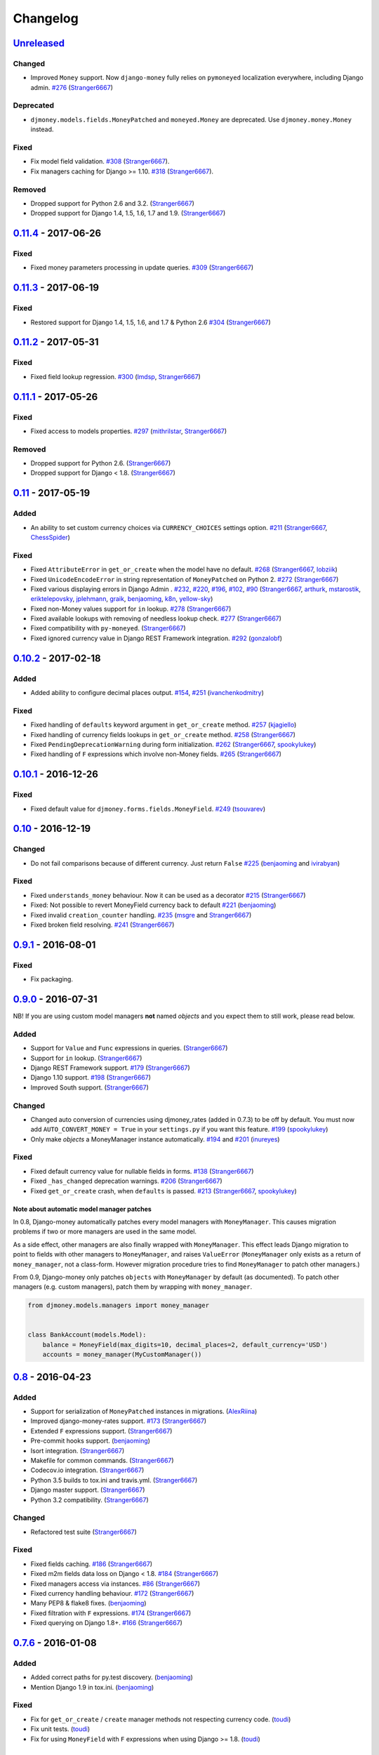 .. _changes:

Changelog
=========

`Unreleased`_
-------------

Changed
~~~~~~~
- Improved ``Money`` support. Now ``django-money`` fully relies on ``pymoneyed`` localization everywhere, including Django admin. `#276`_ (`Stranger6667`_)

Deprecated
~~~~~~~~~~
- ``djmoney.models.fields.MoneyPatched`` and ``moneyed.Money`` are deprecated. Use ``djmoney.money.Money`` instead.

Fixed
~~~~~

- Fix model field validation. `#308`_ (`Stranger6667`_).
- Fix managers caching for Django >= 1.10. `#318`_ (`Stranger6667`_).

Removed
~~~~~~~
- Dropped support for Python 2.6 and 3.2. (`Stranger6667`_)
- Dropped support for Django 1.4, 1.5, 1.6, 1.7 and 1.9. (`Stranger6667`_)

`0.11.4`_ - 2017-06-26
----------------------

Fixed
~~~~~
- Fixed money parameters processing in update queries. `#309`_ (`Stranger6667`_)

`0.11.3`_ - 2017-06-19
----------------------

Fixed
~~~~~
- Restored support for Django 1.4, 1.5, 1.6, and 1.7 & Python 2.6 `#304`_ (`Stranger6667`_)

`0.11.2`_ - 2017-05-31
----------------------

Fixed
~~~~~
- Fixed field lookup regression. `#300`_ (`lmdsp`_, `Stranger6667`_)

`0.11.1`_ - 2017-05-26
----------------------

Fixed
~~~~~
- Fixed access to models properties. `#297`_ (`mithrilstar`_, `Stranger6667`_)

Removed
~~~~~~~
- Dropped support for Python 2.6. (`Stranger6667`_)
- Dropped support for Django < 1.8. (`Stranger6667`_)

`0.11`_ - 2017-05-19
--------------------

Added
~~~~~
- An ability to set custom currency choices via ``CURRENCY_CHOICES`` settings option. `#211`_ (`Stranger6667`_, `ChessSpider`_)

Fixed
~~~~~
- Fixed ``AttributeError`` in ``get_or_create`` when the model have no default. `#268`_ (`Stranger6667`_, `lobziik`_)
- Fixed ``UnicodeEncodeError`` in string representation of ``MoneyPatched`` on Python 2. `#272`_ (`Stranger6667`_)
- Fixed various displaying errors in Django Admin . `#232`_, `#220`_, `#196`_, `#102`_, `#90`_ (`Stranger6667`_,
  `arthurk`_, `mstarostik`_, `eriktelepovsky`_, `jplehmann`_, `graik`_, `benjaoming`_, `k8n`_, `yellow-sky`_)
- Fixed non-Money values support for ``in`` lookup. `#278`_ (`Stranger6667`_)
- Fixed available lookups with removing of needless lookup check. `#277`_ (`Stranger6667`_)
- Fixed compatibility with ``py-moneyed``. (`Stranger6667`_)
- Fixed ignored currency value in Django REST Framework integration. `#292`_ (`gonzalobf`_)

`0.10.2`_ - 2017-02-18
----------------------

Added
~~~~~
- Added ability to configure decimal places output. `#154`_, `#251`_ (`ivanchenkodmitry`_)

Fixed
~~~~~
- Fixed handling of ``defaults`` keyword argument in ``get_or_create`` method. `#257`_ (`kjagiello`_)
- Fixed handling of currency fields lookups in ``get_or_create`` method. `#258`_ (`Stranger6667`_)
- Fixed ``PendingDeprecationWarning`` during form initialization. `#262`_ (`Stranger6667`_, `spookylukey`_)
- Fixed handling of ``F`` expressions which involve non-Money fields. `#265`_ (`Stranger6667`_)

`0.10.1`_ - 2016-12-26
----------------------

Fixed
~~~~~
- Fixed default value for ``djmoney.forms.fields.MoneyField``. `#249`_ (`tsouvarev`_)

`0.10`_ - 2016-12-19
--------------------

Changed
~~~~~~~
- Do not fail comparisons because of different currency. Just return ``False`` `#225`_ (`benjaoming`_ and `ivirabyan`_)

Fixed
~~~~~
- Fixed ``understands_money`` behaviour. Now it can be used as a decorator `#215`_ (`Stranger6667`_)
- Fixed: Not possible to revert MoneyField currency back to default `#221`_ (`benjaoming`_)
- Fixed invalid ``creation_counter`` handling. `#235`_ (`msgre`_ and `Stranger6667`_)
- Fixed broken field resolving. `#241`_ (`Stranger6667`_)

`0.9.1`_ - 2016-08-01
---------------------

Fixed
~~~~~
- Fix packaging.

`0.9.0`_ - 2016-07-31
---------------------

NB! If you are using custom model managers **not** named `objects` and you expect them to still work, please read below.

Added
~~~~~
- Support for ``Value`` and ``Func`` expressions in queries. (`Stranger6667`_)
- Support for ``in`` lookup. (`Stranger6667`_)
- Django REST Framework support. `#179`_ (`Stranger6667`_)
- Django 1.10 support. `#198`_ (`Stranger6667`_)
- Improved South support. (`Stranger6667`_)

Changed
~~~~~~~
- Changed auto conversion of currencies using djmoney_rates (added in 0.7.3) to
  be off by default. You must now add ``AUTO_CONVERT_MONEY = True`` in
  your ``settings.py`` if you want this feature. `#199`_ (`spookylukey`_)
- Only make `objects` a MoneyManager instance automatically. `#194`_ and `#201`_ (`inureyes`_)

Fixed
~~~~~
- Fixed default currency value for nullable fields in forms. `#138`_ (`Stranger6667`_)
- Fixed ``_has_changed`` deprecation warnings. `#206`_ (`Stranger6667`_)
- Fixed ``get_or_create`` crash, when ``defaults`` is passed. `#213`_ (`Stranger6667`_, `spookylukey`_)

Note about automatic model manager patches
^^^^^^^^^^^^^^^^^^^^^^^^^^^^^^^^^^^^^^^^^^

In 0.8, Django-money automatically patches every model managers with
``MoneyManager``. This causes migration problems if two or more managers are
used in the same model.

As a side effect, other managers are also finally wrapped with ``MoneyManager``.
This effect leads Django migration to point to fields with other managers to
``MoneyManager``, and raises ``ValueError`` (``MoneyManager`` only exists as a
return of ``money_manager``, not a class-form. However migration procedure tries
to find ``MoneyManager`` to patch other managers.)

From 0.9, Django-money only patches ``objects`` with ``MoneyManager`` by default
(as documented). To patch other managers (e.g. custom managers), patch them by
wrapping with ``money_manager``.

.. code-block:: python

    from djmoney.models.managers import money_manager


    class BankAccount(models.Model):
        balance = MoneyField(max_digits=10, decimal_places=2, default_currency='USD')
        accounts = money_manager(MyCustomManager())

`0.8`_ - 2016-04-23
-------------------

Added
~~~~~
- Support for serialization of ``MoneyPatched`` instances in migrations. (`AlexRiina`_)
- Improved django-money-rates support. `#173`_ (`Stranger6667`_)
- Extended ``F`` expressions support. (`Stranger6667`_)
- Pre-commit hooks support. (`benjaoming`_)
- Isort integration. (`Stranger6667`_)
- Makefile for common commands. (`Stranger6667`_)
- Codecov.io integration. (`Stranger6667`_)
- Python 3.5 builds to tox.ini and travis.yml. (`Stranger6667`_)
- Django master support. (`Stranger6667`_)
- Python 3.2 compatibility. (`Stranger6667`_)

Changed
~~~~~~~
- Refactored test suite (`Stranger6667`_)

Fixed
~~~~~
- Fixed fields caching. `#186`_ (`Stranger6667`_)
- Fixed m2m fields data loss on Django < 1.8. `#184`_ (`Stranger6667`_)
- Fixed managers access via instances. `#86`_ (`Stranger6667`_)
- Fixed currency handling behaviour. `#172`_ (`Stranger6667`_)
- Many PEP8 & flake8 fixes. (`benjaoming`_)
- Fixed filtration with ``F`` expressions. `#174`_ (`Stranger6667`_)
- Fixed querying on Django 1.8+. `#166`_ (`Stranger6667`_)

`0.7.6`_ - 2016-01-08
---------------------

Added
~~~~~
- Added correct paths for py.test discovery. (`benjaoming`_)
- Mention Django 1.9 in tox.ini. (`benjaoming`_)

Fixed
~~~~~
- Fix for ``get_or_create`` / ``create`` manager methods not respecting currency code. (`toudi`_)
- Fix unit tests. (`toudi`_)
- Fix for using ``MoneyField`` with ``F`` expressions when using Django >= 1.8. (`toudi`_)

`0.7.5`_ - 2015-12-22
---------------------

Fixed
~~~~~
- Fallback to ``_meta.fields`` if ``_meta.get_fields`` raises ``AttributeError`` `#149`_ (`browniebroke`_)
- pip instructions updated. (`GheloAce`_)

`0.7.4`_ - 2015-11-02
---------------------

Added
~~~~~
- Support for Django 1.9 (`kjagiello`_)

Fixed
~~~~~
- Fixed loaddata. (`jack-cvr`_)
- Python 2.6 fixes. (`jack-cvr`_)
- Fixed currency choices ordering. (`synotna`_)

`0.7.3`_ - 2015-10-16
---------------------

Added
~~~~~
- Sum different currencies. (`dnmellen`_)
- ``__eq__`` method. (`benjaoming`_)
- Comparison of different currencies. (`benjaoming`_)
- Default currency. (`benjaoming`_)

Fixed
~~~~~
- Fix using Choices for setting currency choices. (`benjaoming`_)
- Fix tests for Python 2.6. (`plumdog`_)

`0.7.2`_ - 2015-09-01
---------------------

Fixed
~~~~~
- Better checks on ``None`` values. (`tsouvarev`_, `sjdines`_)
- Consistency with South declarations and calling ``str`` function. (`sjdines`_)

`0.7.1`_ - 2015-08-11
---------------------

Fixed
~~~~~
- Fix bug in printing ``MoneyField``. (`YAmikep`_)
- Added fallback value for current locale getter. (`sjdines`_)

`0.7.0`_ - 2015-06-14
---------------------

Added
~~~~~
- Django 1.8 compatibility. (`willhcr`_)

`0.6.0`_ - 2015-05-23
---------------------

Added
~~~~~
- Python 3 trove classifier. (`dekkers`_)

Changed
~~~~~~~
- Tox cleanup. (`edwinlunando`_)
- Improved ``README``. (`glarrain`_)
- Added/Cleaned up tests. (`spookylukey`_, `AlexRiina`_)

Fixed
~~~~~
- Append ``_currency`` to non-money ExpressionFields. `#101`_ (`alexhayes`_, `AlexRiina`_, `briankung`_)
- Data truncated for column. `#103`_ (`alexhayes`_)
- Fixed ``has_changed`` not working. `#95`_ (`spookylukey`_)
- Fixed proxy model with ``MoneyField`` returns wrong class. `#80`_ (`spookylukey`_)

`0.5.0`_ - 2014-12-15
---------------------

Added
~~~~~
- Django 1.7 compatibility. (`w00kie`_)

Fixed
~~~~~
- Added ``choices=`` to instantiation of currency widget. (`davidstockwell`_)
- Nullable ``MoneyField`` should act as ``default=None``. (`jakewins`_)
- Fixed bug where a non-required ``MoneyField`` threw an exception. (`spookylukey`_)

`0.4.2`_ - 2014-07-31
---------------------
`0.4.1`_ - 2013-11-28
---------------------
`0.4.0.0`_ - 2013-11-26
-----------------------

Added
~~~~~
- Python 3 compatibility.
- tox tests.
- Format localization.
- Template tag ``money_localize``.

`0.3.4`_ - 2013-11-25
---------------------
`0.3.3.2`_ - 2013-10-31
-----------------------
`0.3.3.1`_ - 2013-10-01
-----------------------
`0.3.3`_ - 2013-02-17
---------------------

Added
~~~~~
- South support via implementing the ``south_triple_field`` method. (`mattions`_)

Fixed
~~~~~
- Fixed issues with money widget not passing attrs up to django's render method, caused id attribute to not be set in html for widgets. (`adambregenzer`_)
- Fixed issue of default currency not being passed on to widget. (`snbuchholz`_)
- Return the right default for South. (`mattions`_)
- Django 1.5 compatibility. (`devlocal`_)

`0.3.2`_ - 2012-11-30
---------------------

Fixed
~~~~~
- Fixed issues with ``display_for_field`` not detecting fields correctly. (`adambregenzer`_)
- Added South ignore rule to avoid duplicate currency field when using the frozen ORM. (`rach`_)
- Disallow override of objects manager if not setting it up with an instance. (`rach`_)

`0.3.1`_ - 2012-10-11
---------------------

Fixed
~~~~~
- Fix ``AttributeError`` when Model inherit a manager. (`rach`_)
- Correctly serialize the field. (`akumria`_)

`0.3`_ - 2012-09-30
-------------------

Added
~~~~~
- Allow django-money to be specified as read-only in a model. (`akumria`_)
- South support: Declare default attribute values. (`pjdelport`_)

`0.2`_ - 2012-04-10
-------------------

- Initial public release

.. _Unreleased: https://github.com/django-money/django-money/compare/0.11.4...HEAD
.. _0.11.4: https://github.com/django-money/django-money/compare/0.11.3...0.11.4
.. _0.11.3: https://github.com/django-money/django-money/compare/0.11.2...0.11.3
.. _0.11.2: https://github.com/django-money/django-money/compare/0.11.1...0.11.2
.. _0.11.1: https://github.com/django-money/django-money/compare/0.11...0.11.1
.. _0.11: https://github.com/django-money/django-money/compare/0.10.2...0.11
.. _0.10.2: https://github.com/django-money/django-money/compare/0.10.1...0.10.2
.. _0.10.1: https://github.com/django-money/django-money/compare/0.10...0.10.1
.. _0.10: https://github.com/django-money/django-money/compare/0.9.1...0.10
.. _0.9.1: https://github.com/django-money/django-money/compare/0.9.0...0.9.1
.. _0.9.0: https://github.com/django-money/django-money/compare/0.8...0.9.0
.. _0.8: https://github.com/django-money/django-money/compare/0.7.6...0.8
.. _0.7.6: https://github.com/django-money/django-money/compare/0.7.5...0.7.6
.. _0.7.5: https://github.com/django-money/django-money/compare/0.7.4...0.7.5
.. _0.7.4: https://github.com/django-money/django-money/compare/0.7.3...0.7.4
.. _0.7.3: https://github.com/django-money/django-money/compare/0.7.2...0.7.3
.. _0.7.2: https://github.com/django-money/django-money/compare/0.7.1...0.7.2
.. _0.7.1: https://github.com/django-money/django-money/compare/0.7.0...0.7.1
.. _0.7.0: https://github.com/django-money/django-money/compare/0.6.0...0.7.0
.. _0.6.0: https://github.com/django-money/django-money/compare/0.5.0...0.6.0
.. _0.5.0: https://github.com/django-money/django-money/compare/0.4.2...0.5.0
.. _0.4.2: https://github.com/django-money/django-money/compare/0.4.1...0.4.2
.. _0.4.1: https://github.com/django-money/django-money/compare/0.4.0.0...0.4.1
.. _0.4.0.0: https://github.com/django-money/django-money/compare/0.3.4...0.4.0.0
.. _0.3.4: https://github.com/django-money/django-money/compare/0.3.3.2...0.3.4
.. _0.3.3.2: https://github.com/django-money/django-money/compare/0.3.3.1...0.3.3.2
.. _0.3.3.1: https://github.com/django-money/django-money/compare/0.3.3...0.3.3.1
.. _0.3.3: https://github.com/django-money/django-money/compare/0.3.2...0.3.3
.. _0.3.2: https://github.com/django-money/django-money/compare/0.3.1...0.3.2
.. _0.3.1: https://github.com/django-money/django-money/compare/0.3...0.3.1
.. _0.3: https://github.com/django-money/django-money/compare/0.2...0.3

.. _#318: https://github.com/django-money/django-money/issues/318
.. _#309: https://github.com/django-money/django-money/issues/309
.. _#308: https://github.com/django-money/django-money/issues/308
.. _#304: https://github.com/django-money/django-money/issues/304
.. _#300: https://github.com/django-money/django-money/issues/300
.. _#297: https://github.com/django-money/django-money/issues/297
.. _#292: https://github.com/django-money/django-money/issues/292
.. _#278: https://github.com/django-money/django-money/issues/278
.. _#277: https://github.com/django-money/django-money/issues/277
.. _#276: https://github.com/django-money/django-money/issues/276
.. _#272: https://github.com/django-money/django-money/issues/272
.. _#268: https://github.com/django-money/django-money/issues/268
.. _#265: https://github.com/django-money/django-money/issues/265
.. _#262: https://github.com/django-money/django-money/issues/262
.. _#258: https://github.com/django-money/django-money/issues/258
.. _#257: https://github.com/django-money/django-money/pull/257
.. _#251: https://github.com/django-money/django-money/pull/251
.. _#249: https://github.com/django-money/django-money/pull/249
.. _#241: https://github.com/django-money/django-money/issues/241
.. _#235: https://github.com/django-money/django-money/issues/235
.. _#232: https://github.com/django-money/django-money/issues/232
.. _#225: https://github.com/django-money/django-money/issues/225
.. _#221: https://github.com/django-money/django-money/issues/221
.. _#220: https://github.com/django-money/django-money/issues/220
.. _#215: https://github.com/django-money/django-money/issues/215
.. _#213: https://github.com/django-money/django-money/issues/213
.. _#211: https://github.com/django-money/django-money/issues/211
.. _#206: https://github.com/django-money/django-money/issues/206
.. _#201: https://github.com/django-money/django-money/issues/201
.. _#199: https://github.com/django-money/django-money/issues/199
.. _#198: https://github.com/django-money/django-money/issues/198
.. _#196: https://github.com/django-money/django-money/issues/196
.. _#194: https://github.com/django-money/django-money/issues/194
.. _#186: https://github.com/django-money/django-money/issues/186
.. _#184: https://github.com/django-money/django-money/issues/184
.. _#179: https://github.com/django-money/django-money/issues/179
.. _#174: https://github.com/django-money/django-money/issues/174
.. _#173: https://github.com/django-money/django-money/issues/173
.. _#172: https://github.com/django-money/django-money/issues/172
.. _#166: https://github.com/django-money/django-money/issues/166
.. _#154: https://github.com/django-money/django-money/issues/154
.. _#149: https://github.com/django-money/django-money/issues/149
.. _#138: https://github.com/django-money/django-money/issues/138
.. _#103: https://github.com/django-money/django-money/issues/103
.. _#102: https://github.com/django-money/django-money/issues/102
.. _#101: https://github.com/django-money/django-money/issues/101
.. _#95: https://github.com/django-money/django-money/issues/95
.. _#90: https://github.com/django-money/django-money/issues/90
.. _#86: https://github.com/django-money/django-money/issues/86
.. _#80: https://github.com/django-money/django-money/issues/80

.. _AlexRiina: https://github.com/AlexRiina
.. _ChessSpider: https://github.com/ChessSpider
.. _GheloAce: https://github.com/GheloAce
.. _Stranger6667: https://github.com/Stranger6667
.. _YAmikep: https://github.com/YAmikep
.. _adambregenzer: https://github.com/adambregenzer
.. _akumria: https://github.com/akumria
.. _alexhayes: https://github.com/alexhayes
.. _arthurk: https://github.com/arthurk
.. _benjaoming: https://github.com/benjaoming
.. _briankung: https://github.com/briankung
.. _browniebroke: https://github.com/browniebroke
.. _davidstockwell: https://github.com/davidstockwell
.. _dekkers: https://github.com/dekkers
.. _devlocal: https://github.com/devlocal
.. _dnmellen: https://github.com/dnmellen
.. _edwinlunando: https://github.com/edwinlunando
.. _eriktelepovsky: https://github.com/eriktelepovsky
.. _glarrain: https://github.com/glarrain
.. _graik: https://github.com/graik
.. _gonzalobf: https://github.com/gonzalobf
.. _inureyes: https://github.com/inureyes
.. _ivanchenkodmitry: https://github.com/ivanchenkodmitry
.. _jack-cvr: https://github.com/jack-cvr
.. _jakewins: https://github.com/jakewins
.. _jplehmann: https://github.com/jplehmann
.. _kjagiello: https://github.com/kjagiello
.. _ivirabyan: https://github.com/ivirabyan
.. _k8n: https://github.com/k8n
.. _lmdsp: https://github.com/lmdsp
.. _lobziik: https://github.com/lobziik
.. _mattions: https://github.com/mattions
.. _mithrilstar: https://github.com/mithrilstar
.. _msgre: https://github.com/msgre
.. _mstarostik: https://github.com/mstarostik
.. _pjdelport: https://github.com/pjdelport
.. _plumdog: https://github.com/plumdog
.. _rach: https://github.com/rach
.. _sjdines: https://github.com/sjdines
.. _snbuchholz: https://github.com/snbuchholz
.. _spookylukey: https://github.com/spookylukey
.. _synotna: https://github.com/synotna
.. _toudi: https://github.com/toudi
.. _tsouvarev: https://github.com/tsouvarev
.. _yellow-sky: https://github.com/yellow-sky
.. _w00kie: https://github.com/w00kie
.. _willhcr: https://github.com/willhcr
